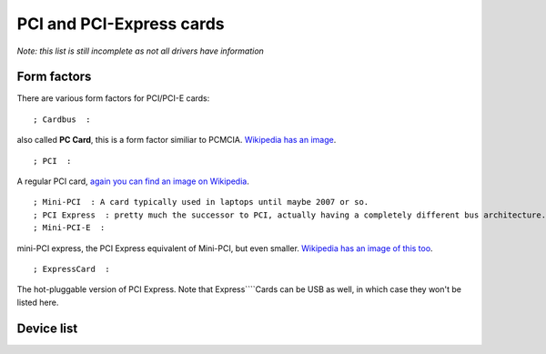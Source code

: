 PCI and PCI-Express cards
-------------------------

*Note: this list is still incomplete as not all drivers have information*

Form factors
~~~~~~~~~~~~

There are various form factors for PCI/PCI-E cards:

::

   ; Cardbus  : 

also called **PC Card**, this is a form factor similiar to PCMCIA. `Wikipedia has an image <http://en.wikipedia.org/wiki/PC_Card>`__.

::

   ; PCI  : 

A regular PCI card, `again you can find an image on Wikipedia <http://en.wikipedia.org/wiki/Conventional_PCI#Conventional_hardware_specifications>`__.

::

   ; Mini-PCI  : A card typically used in laptops until maybe 2007 or so. 
   ; PCI Express  : pretty much the successor to PCI, actually having a completely different bus architecture. 
   ; Mini-PCI-E  : 

mini-PCI express, the PCI Express equivalent of Mini-PCI, but even smaller. `Wikipedia has an image of this too <http://en.wikipedia.org/wiki/PCI_Express#PCI_Express_Mini_Card>`__.

::

   ; ExpressCard  : 

The hot-pluggable version of PCI Express. Note that Express\ ````\ Cards can be USB as well, in which case they won't be listed here.

Device list
~~~~~~~~~~~
